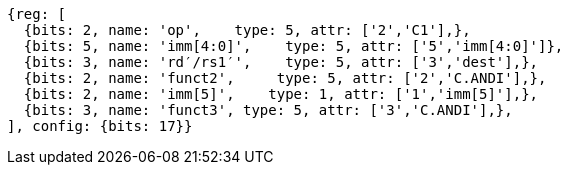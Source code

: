 //c-andi.adoc

[wavedrom, ,]
....
{reg: [
  {bits: 2, name: 'op',    type: 5, attr: ['2','C1'],},
  {bits: 5, name: 'imm[4:0]',    type: 5, attr: ['5','imm[4:0]']},
  {bits: 3, name: 'rd′/rs1′',    type: 5, attr: ['3','dest'],},
  {bits: 2, name: 'funct2',     type: 5, attr: ['2','C.ANDI'],},
  {bits: 2, name: 'imm[5]',    type: 1, attr: ['1','imm[5]'],},
  {bits: 3, name: 'funct3', type: 5, attr: ['3','C.ANDI'],},
], config: {bits: 17}}
....